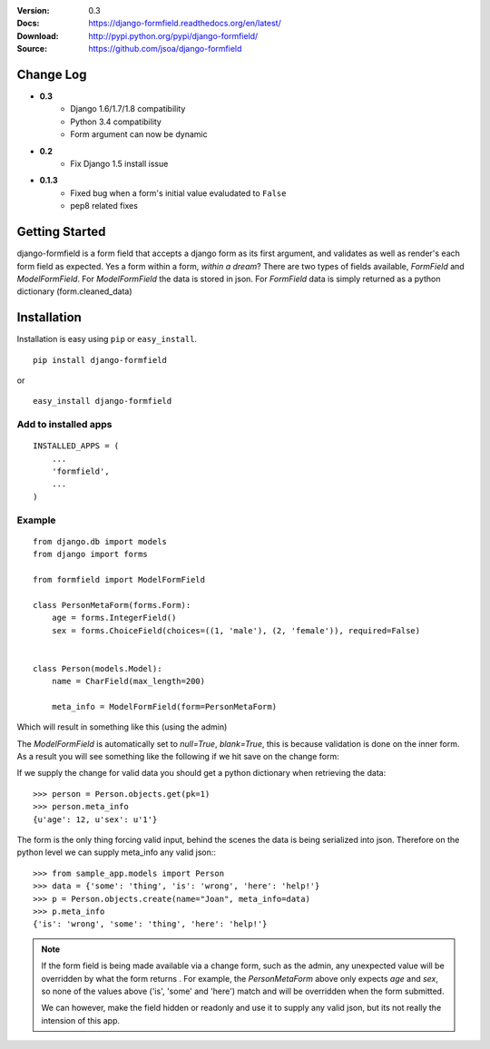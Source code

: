|BUILD|_

.. |BUILD| image::
   https://secure.travis-ci.org/jsoa/django-formfield.png?branch=master
.. _BUILD: http://travis-ci.org/#!/jsoa/django-formfield


:Version: 0.3
:Docs: https://django-formfield.readthedocs.org/en/latest/
:Download: http://pypi.python.org/pypi/django-formfield/
:Source: https://github.com/jsoa/django-formfield

==========
Change Log
==========

* **0.3**
    * Django 1.6/1.7/1.8 compatibility
    * Python 3.4 compatibility
    * Form argument can now be dynamic

* **0.2**
    * Fix Django 1.5 install issue

* **0.1.3**
    * Fixed bug when a form's initial value evaludated to ``False``
    * pep8 related fixes

===============
Getting Started
===============

django-formfield is a form field that accepts a django form as its first argument, and validates
as well as render's each form field as expected. Yes a form within a form, *within a dream*? There
are two types of fields available, `FormField` and `ModelFormField`. For
`ModelFormField` the data is stored in json. For `FormField` data is simply
returned as a python dictionary (form.cleaned_data)

============
Installation
============

Installation is easy using ``pip`` or ``easy_install``.

::

	pip install django-formfield

or

::

	easy_install django-formfield


Add to installed apps
=====================

::

    INSTALLED_APPS = (
        ...
        'formfield',
        ...
    )


Example
=======

::

    from django.db import models
    from django import forms

    from formfield import ModelFormField

    class PersonMetaForm(forms.Form):
        age = forms.IntegerField()
        sex = forms.ChoiceField(choices=((1, 'male'), (2, 'female')), required=False)


    class Person(models.Model):
        name = CharField(max_length=200)

        meta_info = ModelFormField(form=PersonMetaForm)

Which will result in something like this (using the admin)

.. image:: https://github.com/jsoa/django-formfield/raw/master/docs/_images/ss001.png

The `ModelFormField` is automatically set to `null=True`, `blank=True`, this is
because validation is done on the inner form. As a result you will see something like the
following if we hit save on the change form:

.. image:: https://github.com/jsoa/django-formfield/raw/master/docs/_images/ss002.png

If we supply the change for valid data you should get a python dictionary when retrieving
the data::

    >>> person = Person.objects.get(pk=1)
    >>> person.meta_info
    {u'age': 12, u'sex': u'1'}

The form is the only thing forcing valid input, behind the scenes the
data is being serialized into json. Therefore on the python level we can supply meta_info
any valid json:::

    >>> from sample_app.models import Person
    >>> data = {'some': 'thing', 'is': 'wrong', 'here': 'help!'}
    >>> p = Person.objects.create(name="Joan", meta_info=data)
    >>> p.meta_info
    {'is': 'wrong', 'some': 'thing', 'here': 'help!'}

.. note::

    If the form field is being made available via a change form, such as the admin, any
    unexpected value will be overridden by what the form returns . For example, the
    `PersonMetaForm` above only expects `age` and `sex`, so none of the values above
    ('is', 'some' and 'here') match and will be overridden when the form submitted.

    We can however, make the field hidden or readonly and use it to supply any
    valid json, but its not really the intension of this app.
